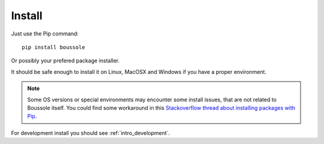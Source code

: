 
=======
Install
=======

Just use the Pip command: ::

    pip install boussole

Or possibly your prefered package installer.

It should be safe enough to install it on Linux, MacOSX and Windows if you have a
proper environment.

.. Note::
    Some OS versions or special environments may encounter some install issues, that
    are not related to Boussole itself. You could find some workaround in this
    `Stackoverflow thread about installing packages with Pip <https://stackoverflow.com/questions/35898734/pip-installs-packages-successfully-but-executables-not-found-from-command-line/43368894#43368894>`_.

For development install you should see :ref:`intro_development`.
